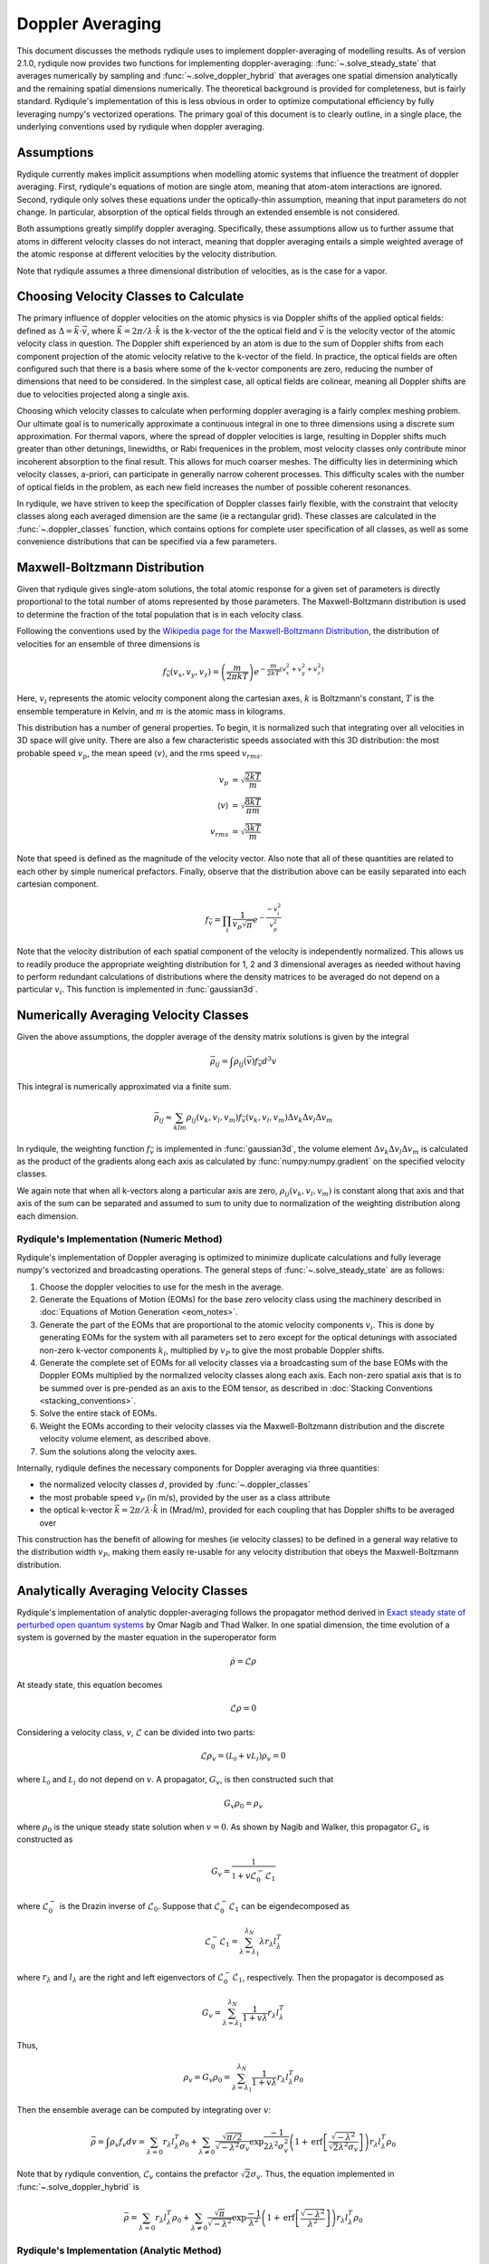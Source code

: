 Doppler Averaging
=================

This document discusses the methods rydiqule uses to implement doppler-averaging of modelling results. 
As of version 2.1.0, rydiqule now provides two functions for implementing doppler-averaging: :func:`~.solve_steady_state` that averages numerically by sampling 
and :func:`~.solve_doppler_hybrid` that averages one spatial dimension analytically and the remaining spatial dimensions numerically.
The theoretical background is provided for completeness,
but is fairly standard.
Rydiqule's implementation of this is less obvious in order to optimize computational efficiency by fully leveraging numpy's vectorized operations.
The primary goal of this document is to clearly outline, in a single place, the underlying conventions used by rydiqule when doppler averaging.

Assumptions
-----------

Rydiqule currently makes implicit assumptions when modelling atomic systems that influence the treatment of doppler averaging.
First, rydiqule's equations of motion are single atom, meaning that atom-atom interactions are ignored.
Second, rydiqule only solves these equations under the optically-thin assumption, meaning that input parameters do not change.
In particular, absorption of the optical fields through an extended ensemble is not considered.

Both assumptions greatly simplify doppler averaging.
Specifically, these assumptions allow us to further assume that atoms in different velocity classes do not interact,
meaning that doppler averaging entails a simple weighted average of the atomic response at different velocities by the velocity distribution.

.. The basic process under these assumptions is as follows:

.. #. Calculate the density matrix solutions to the equations of motion for a wide range of velocity classes.
.. #. Weight the density matrix solutions with the Maxwell-Distribution, assigning the relative atomic density per velocity class to each solution.
.. #. Sum the weighted solutions.

Note that rydiqule assumes a three dimensional distribution of velocities, as is the case for a vapor.

Choosing Velocity Classes to Calculate
--------------------------------------

The primary influence of doppler velocities on the atomic physics is via Doppler shifts of the applied optical fields:
defined as :math:`\Delta = \vec{k}\cdot\vec{v}`, where :math:`\vec{k}=2\pi/\lambda\cdot\hat{k}` is the k-vector of the the optical field
and :math:`\vec{v}` is the velocity vector of the atomic velocity class in question.
The Doppler shift experienced by an atom is due to the sum of Doppler shifts from each component projection of the atomic velocity relative to the k-vector of the field.
In practice, the optical fields are often configured such that there is a basis where some of the k-vector components are zero,
reducing the number of dimensions that need to be considered.
In the simplest case, all optical fields are colinear,
meaning all Doppler shifts are due to velocities projected along a single axis.

Choosing which velocity classes to calculate when performing doppler averaging is a fairly complex meshing problem.
Our ultimate goal is to numerically approximate a continuous integral in one to three dimensions using a discrete sum approximation.
For thermal vapors, where the spread of doppler velocities is large,
resulting in Doppler shifts much greater than other detunings, linewidths, or Rabi frequenices in the problem,
most velocity classes only contribute minor incoherent absorption to the final result.
This allows for much coarser meshes.
The difficulty lies in determining which velocity classes, a-priori, can participate in generally narrow coherent processes.
This difficulty scales with the number of optical fields in the problem, as each new field increases the number of possible coherent resonances.

In rydiqule, we have striven to keep the specification of Doppler classes fairly flexible,
with the constraint that velocity classes along each averaged dimension are the same (ie a rectangular grid).
These classes are calculated in the :func:`~.doppler_classes` function,
which contains options for complete user specification of all classes,
as well as some convenience distributions that can be specified via a few parameters.

Maxwell-Boltzmann Distribution
------------------------------

Given that rydiqule gives single-atom solutions,
the total atomic response for a given set of parameters is directly proportional to the total number of atoms represented by those parameters.
The Maxwell-Boltzmann distribution is used to determine the fraction of the total population that is in each velocity class.

Following the conventions used by the `Wikipedia page for the Maxwell-Boltzmann Distribution <https://en.wikipedia.org/wiki/Maxwell%E2%80%93Boltzmann_distribution>`_,
the distribution of velocities for an ensemble of three dimensions is

.. math:: f_\vec{v}(v_x, v_y, v_z) = \left(\frac{m}{2\pi k T}\right) e^{-\frac{m}{2kT}\left(v_x^2+v_y^2+v_z^2\right)}

Here, :math:`v_i` represents the atomic velocity component along the cartesian axes,
:math:`k` is Boltzmann's constant, :math:`T` is the ensemble temperature in Kelvin,
and :math:`m` is the atomic mass in kilograms.

This distribution has a number of general properties.
To begin, it is normalized such that integrating over all velocities in 3D space will give unity.
There are also a few characteristic speeds associated with this 3D distribution:
the most probable speed :math:`v_p`, the mean speed :math:`\langle v\rangle`, and the rms speed :math:`v_{rms}`.

.. math::

    \begin{align}
    v_p &= \sqrt{\frac{2kT}{m}}\\
    \langle v\rangle &= \sqrt{\frac{8kT}{\pi m}}\\
    v_{rms} &= \sqrt{\frac{3kT}{m}}
    \end{align}

Note that speed is defined as the magnitude of the velocity vector.
Also note that all of these quantities are related to each other by simple numerical prefactors.
Finally, observe that the distribution above can be easily separated into each cartesian component.

.. math:: f_\vec{v} = \prod_i \frac{1}{v_p \sqrt{\pi}} e^{-\frac{-v_i^2}{v_p^2}}

Note that the velocity distribution of each spatial component of the velocity is independently normalized.
This allows us to readily produce the appropriate weighting distribution for 1, 2 and 3 dimensional averages as needed
without having to perform redundant calculations of distributions where the density matrices to be averaged do not depend on a particular :math:`v_i`.
This function is implemented in :func:`gaussian3d`.

Numerically Averaging Velocity Classes
--------------------------------------

Given the above assumptions, the doppler average of the density matrix solutions is given by the integral

.. math::

    \bar{\rho_{ij}} = \int \rho_{ij}(\vec{v}) f_\vec{v} d^3v

This integral is numerically approximated via a finite sum.

.. math::

    \bar{\rho_{ij}} \approx \sum_{klm} \rho_{ij}(v_k, v_l, v_m) f_\vec{v}(v_k, v_l, v_m) \Delta v_k \Delta v_l \Delta v_m

In rydiqule, the weighting function :math:`f_\vec{v}` is implemented in :func:`gaussian3d`,
the volume element :math:`\Delta v_k \Delta v_l \Delta v_m` is calculated as the product of the gradients
along each axis as calculated by :func:`numpy:numpy.gradient` on the specified velocity classes.

We again note that when all k-vectors along a particular axis are zero,
:math:`\rho_{ij}(v_k, v_l, v_m)` is constant along that axis and that axis of the sum can be separated
and assumed to sum to unity due to normalization of the weighting distribution along each dimension.

Rydiqule's Implementation (Numeric Method)
++++++++++++++++++++++++++++++++++++++++++

Rydiqule's implementation of Doppler averaging is optimized to minimize duplicate calculations and fully leverage numpy's vectorized and broadcasting operations.
The general steps of :func:`~.solve_steady_state` are as follows:

#. Choose the doppler velocities to use for the mesh in the average.
#. Generate the Equations of Motion (EOMs) for the base zero velocity class using the machinery described in :doc:`Equations of Motion Generation <eom_notes>`.
#. Generate the part of the EOMs that are proportional to the atomic velocity components :math:`v_i`.
   This is done by generating EOMs for the system with all parameters set to zero except for the optical detunings with associated non-zero k-vector components :math:`k_i`,
   multiplied by :math:`v_P` to give the most probable Doppler shifts.
#. Generate the complete set of EOMs for all velocity classes via a broadcasting sum of the base EOMs with the Doppler EOMs multiplied by the normalized velocity classes along each axis.
   Each non-zero spatial axis that is to be summed over is pre-pended as an axis to the EOM tensor, as described in :doc:`Stacking Conventions <stacking_conventions>`.
#. Solve the entire stack of EOMs.
#. Weight the EOMs according to their velocity classes via the Maxwell-Boltzmann distribution and the discrete velocity volume element, as described above.
#. Sum the solutions along the velocity axes.

Internally, rydiqule defines the necessary components for Doppler averaging via three quantities:

- the normalized velocity classes :math:`d`, provided by :func:`~.doppler_classes`
- the most probable speed :math:`v_P` (in m/s), provided by the user as a class attribute
- the optical k-vector :math:`\vec{k} = 2\pi /\lambda\cdot\hat{k}` in (Mrad/m), provided for each coupling that has Doppler shifts to be averaged over

This construction has the benefit of allowing for meshes (ie velocity classes) to be defined in a general way relative to the distribution width :math:`v_P`,
making them easily re-usable for any velocity distribution that obeys the Maxwell-Boltzmann distribution.

Analytically Averaging Velocity Classes
---------------------------------------

Rydiqule's implementation of analytic doppler-averaging follows the propagator method derived in `Exact steady state of perturbed open quantum systems <https://arxiv.org/abs/2501.06134>`_
by Omar Nagib and Thad Walker. 
In one spatial dimension, the time evolution of a system is governed by the master equation in the superoperator form

.. math::

    \dot{\rho} = \mathcal{L} \rho 

At steady state, this equation becomes

.. math::

    \mathcal{L} \rho = 0

Considering a velocity class, :math:`v`, :math:`\mathcal{L}` can be divided into two parts:

.. math::

    \mathcal{L} \rho_v = (\mathcal{L_0} + v \mathcal{L_1}) \rho_v = 0

where :math:`\mathcal{L_0}` and :math:`\mathcal{L_1}` do not depend on :math:`v`.
A propagator, :math:`G_v`, is then constructed such that

.. math::

    G_v \rho_0 = \rho_v

where :math:`\rho_0` is the unique steady state solution when :math:`v=0`. As shown by Nagib and Walker, this propagator :math:`G_v` is constructed as

.. math::

    G_v = \frac{\mathbb{1}}{\mathbb{1} + v \mathcal{L}_0^- \mathcal{L}_1}

where :math:`\mathcal{L}_0^-` is the Drazin inverse of :math:`\mathcal{L}_0`.
Suppose that :math:`\mathcal{L}_0^- \mathcal{L}_1` can be eigendecomposed as

.. math::

    \mathcal{L}_0^- \mathcal{L}_1 = \sum_{\lambda = \lambda_1}^{\lambda_N} \lambda r_{\lambda} l_{\lambda}^T 

where :math:`r_{\lambda}` and :math:`l_{\lambda}` are the right and left eigenvectors of :math:`\mathcal{L}_0^- \mathcal{L}_1`, respectively.
Then the propagator is decomposed as

.. math::

    G_v = \sum_{\lambda = \lambda_1}^{\lambda_N} \frac{1}{1 + v \lambda} r_{\lambda} l_{\lambda}^T 

Thus,

.. math::

    \rho_v = G_v \rho_0 = \sum_{\lambda = \lambda_1}^{\lambda_N} \frac{1}{1 + v \lambda} r_{\lambda} l_{\lambda}^T \rho_0

Then the ensemble average can be computed by integrating over :math:`v`:

.. math::

    \bar{\rho} = \int \rho_v f_{v} dv = \sum_{\lambda = 0} r_{\lambda} l_{\lambda}^T \rho_0 
    + \sum_{\lambda \not= 0} \frac{\sqrt{\pi/2}}{\sqrt{-\lambda^2} \sigma_v} \exp{\frac{-1}{2 \lambda^2 \sigma_v^2}} 
    \left(1 + \text{erf}\left[ \frac{\sqrt{-\lambda^2}}{\sqrt{2} \lambda^2 \sigma_v} \right] \right) r_{\lambda} l_{\lambda}^T \rho_0

Note that by rydiqule convention, :math:`\mathcal{L}_v` contains the prefactor :math:`\sqrt{2}\sigma_v`. Thus, the equation implemented in :func:`~.solve_doppler_hybrid` is

.. math::

    \bar{\rho} = \sum_{\lambda = 0} r_{\lambda} l_{\lambda}^T \rho_0 
    + \sum_{\lambda \not= 0} \frac{\sqrt{\pi}}{\sqrt{-\lambda^2}} \exp{\frac{-1}{\lambda^2}} 
    \left(1 + \text{erf}\left[ \frac{\sqrt{-\lambda^2}}{\lambda^2} \right] \right) r_{\lambda} l_{\lambda}^T \rho_0

Rydiqule's Implementation (Analytic Method)
++++++++++++++++++++++++++++++++++++++++++

Rydiqule's implementation of Doppler averaging is optimized to minimize duplicate calculations and fully leverage numpy's vectorized and broadcasting operations.
In the case of one spatial dimension, :func:`~.solve_doppler_hybrid` computes the doppler-averaged solution as outlined above.
In the case of two or three spatial dimensions, :func:`~.solve_doppler_hybrid` computes the doppler-averaged solution as follows:

#. Choose the doppler velocities to use for the numeric axes in the average.
#. Generate the Equations of Motion (EOMs) for the base zero velocity class using the machinery described in :doc:`Equations of Motion Generation <eom_notes>`.
#. Generate the part of the EOMs that are proportional to the atomic velocity components in the numeric axes :math:`v_i`.
   This is done by generating EOMs for the system with all parameters set to zero except for the optical detunings with associated non-zero k-vector components :math:`k_i`,
   multiplied by :math:`v_P` to give the most probable Doppler shifts.
#. Generate the complete set of EOMs for all numeric velocity classes via a broadcasting sum of the base EOMs with the Doppler EOMs multiplied by the normalized velocity classes along each axis.
   Each numeric axis is pre-pended as an axis to the EOM tensor, as described in :doc:`Stacking Conventions <stacking_conventions>`.
#. Average over the analytic axis at each point on the numeric velocity mesh using the method above.
#. Weight the analytic averages according to their velocity classes via the Maxwell-Boltzmann distribution and the discrete velocity volume element, as described in the numeric method.
#. Sum the solutions along the numeric axes.

Internally, rydiqule defines the necessary components for Doppler averaging via three quantities:

- the normalized velocity classes :math:`d`, provided by :func:`~.doppler_classes`
- the most probable speed :math:`v_P` (in m/s), provided by the user as a class attribute
- the optical k-vector :math:`\vec{k} = 2\pi /\lambda\cdot\hat{k}` in (Mrad/m), provided for each coupling that has Doppler shifts to be averaged over

This construction has the benefit of allowing for meshes (ie velocity classes) to be defined in a general way relative to the distribution width :math:`v_P`,
making them easily re-usable for any velocity distribution that obeys the Maxwell-Boltzmann distribution.


.. _kvec update:

Migrating Doppler averaging from v1 to v2
+++++++++++++++++++++++++++++++++++++++++

With the release of v2 of rydiqule, how the user provides the above quantities has changed for both :class:`~.Sensor` and :class:`~.Cell`.

In v1, the `'kvec'` parameter of the coupling was defined as the most probable Doppler shift vector (ie :math:`\vec{k}*v_P`).
This has been changed in v2 such that `'kvec'` is now defined as the optical k-vector only (in units of Mrad/m),
and :math:`v_P` is provided separately at :class:`~.Sensor` instantiation or by manually updating the :attr:`~.Sensor.vP`.
Put simply, moving :class:`~.Sensor` simulations from v1 to v2 means no longer multiplying the k-vector by :math:`v_P`,
and providing the :attr:`~.Sensor.vP` attribute.

For :class:`~.Cell`, v1 code followed the same old convention.
Now that :class:`~.Cell` has improved :doc:`ARC integration <nlj>`,
couplings in :class:`~.Cell` take the `'kunit'` argument which defines the unit propagation axis only.
The :math:`v_P` and :math:`2\pi/\lambda` factors are calculated automatically and applied to any coupling with `'kunit'` defined.
